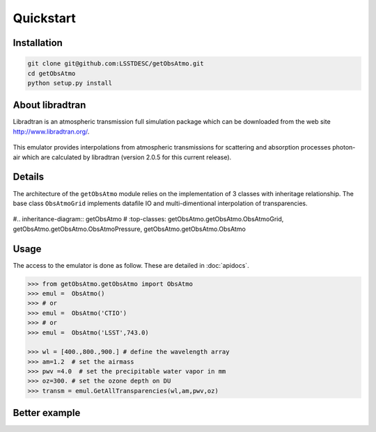 Quickstart
==========
      

Installation
------------

.. code-block:: bash

   git clone git@github.com:LSSTDESC/getObsAtmo.git
   cd getObsAtmo
   python setup.py install
   


About libradtran
----------------

Libradtran is an atmospheric transmission full simulation package which can be downloaded
from the web site http://www.libradtran.org/.

.. figure:: images/libradtran.png
   :width: 400

This emulator provides interpolations from atmospheric transmissions for scattering and absorption
processes photon-air which are calculated by libradtran (version 2.0.5 for this current release).  


Details
-------

The architecture of the ``getObsAtmo`` module relies on the implementation of 3 classes
with inheritage relationship.
The base class ``ObsAtmoGrid`` implements datafile IO and multi-dimentional interpolation
of transparencies.


.. figure:: images/inheritancediagram.png
    :width: 400

#.. inheritance-diagram:: getObsAtmo
#   :top-classes: getObsAtmo.getObsAtmo.ObsAtmoGrid, getObsAtmo.getObsAtmo.ObsAtmoPressure, getObsAtmo.getObsAtmo.ObsAtmo

.. tabs::

   .. tab::  ``Class ObsAtmo``

      Top-leve User-Endpoint class to call the emulator. This class inherit from the implemented class ``ObsAtmoPressure``.
      This interface class should remain as stable as possible given it does not implement behaviors than can
      be improved in later versions.

   .. tab:: ``Class ObsAtmoPressure``

      This class inherit from the base class ``ObsAtmoGrid``.
      This class implement corrections due to pressure effect on atmospheric transmissions.

   .. tab:: ``Class ObsAtmoGrid``

      This is the base class which implement the interpolation of atmospheric transmissions from a series
      of dataset extracted from libradtran (http://www.libradtran.org/).
 

Usage
-----

The access to the emulator is done as follow.
These are detailed in :doc:`apidocs`.

.. code::

   >>> from getObsAtmo.getObsAtmo import ObsAtmo
   >>> emul =  ObsAtmo()
   >>> # or
   >>> emul =  ObsAtmo('CTIO')
   >>> # or 
   >>> emul =  ObsAtmo('LSST',743.0)
   
   >>> wl = [400.,800.,900.] # define the wavelength array
   >>> am=1.2  # set the airmass
   >>> pwv =4.0  # set the precipitable water vapor in mm
   >>> oz=300. # set the ozone depth on DU
   >>> transm = emul.GetAllTransparencies(wl,am,pwv,oz)


Better example
--------------

.. _link: /Users/dagoret/MacOSX/GitHub/LSST/getObsAtmo/docs/notebooks/intro_notebook.ipynb


